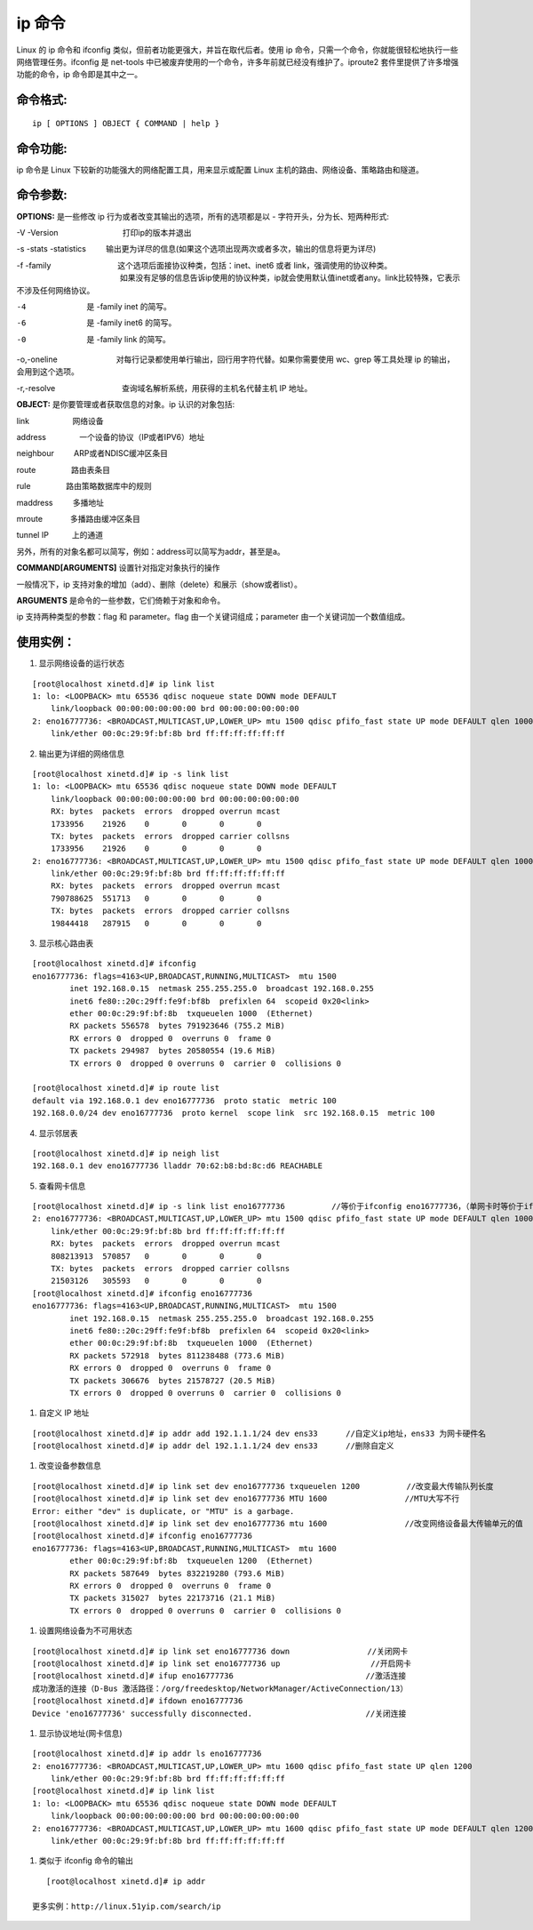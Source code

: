 ip 命令
###############################

Linux 的 ip 命令和 ifconfig 类似，但前者功能更强大，并旨在取代后者。使用 ip 命令，只需一个命令，你就能很轻松地执行一些网络管理任务。ifconfig 是 net-tools 中已被废弃使用的一个命令，许多年前就已经没有维护了。iproute2 套件里提供了许多增强功能的命令，ip 命令即是其中之一。


命令格式:
******************************

.. highlight:: none

::

    ip [ OPTIONS ] OBJECT { COMMAND | help }


命令功能:
******************************

ip 命令是 Linux 下较新的功能强大的网络配置工具，用来显示或配置 Linux 主机的路由、网络设备、策略路由和隧道。

命令参数:
******************************

**OPTIONS:** 是一些修改 ip 行为或者改变其输出的选项，所有的选项都是以 - 字符开头，分为长、短两种形式:

-V -Version 　　　　　　　　打印ip的版本并退出

-s -stats -statistics 　　 输出更为详尽的信息(如果这个选项出现两次或者多次，输出的信息将更为详尽)

-f -family 　　　　　　　　 这个选项后面接协议种类，包括：inet、inet6 或者 link，强调使用的协议种类。
　　　　　　　　　　　　　   如果没有足够的信息告诉ip使用的协议种类，ip就会使用默认值inet或者any。link比较特殊，它表示不涉及任何网络协议。

-4                         是 -family inet 的简写。

-6                         是 -family inet6 的简写。

-0                         是 -family link 的简写。

-o,-oneline 　　　　　　　  对每行记录都使用单行输出，回行用字符代替。如果你需要使用 wc、grep 等工具处理 ip 的输出，会用到这个选项。

-r,-resolve 　　　　　　　　 查询域名解析系统，用获得的主机名代替主机 IP 地址。

**OBJECT:**  是你要管理或者获取信息的对象。ip 认识的对象包括:

link 　　　　　 网络设备

address　　　　 一个设备的协议（IP或者IPV6）地址

neighbour 　　 ARP或者NDISC缓冲区条目

route 　　　　 路由表条目

rule 　　　　  路由策略数据库中的规则

maddress 　　  多播地址

mroute 　　　  多播路由缓冲区条目

tunnel IP　　　上的通道

另外，所有的对象名都可以简写，例如：address可以简写为addr，甚至是a。

**COMMAND[ARGUMENTS]**  设置针对指定对象执行的操作

一般情况下，ip 支持对象的增加（add）、删除（delete）和展示（show或者list）。

**ARGUMENTS** 是命令的一些参数，它们倚赖于对象和命令。

ip 支持两种类型的参数：flag 和 parameter。flag 由一个关键词组成；parameter 由一个关键词加一个数值组成。

使用实例：
******************************

1. 显示网络设备的运行状态

::

    [root@localhost xinetd.d]# ip link list
    1: lo: <LOOPBACK> mtu 65536 qdisc noqueue state DOWN mode DEFAULT
        link/loopback 00:00:00:00:00:00 brd 00:00:00:00:00:00
    2: eno16777736: <BROADCAST,MULTICAST,UP,LOWER_UP> mtu 1500 qdisc pfifo_fast state UP mode DEFAULT qlen 1000
        link/ether 00:0c:29:9f:bf:8b brd ff:ff:ff:ff:ff:ff


2. 输出更为详细的网络信息

::

    [root@localhost xinetd.d]# ip -s link list
    1: lo: <LOOPBACK> mtu 65536 qdisc noqueue state DOWN mode DEFAULT
        link/loopback 00:00:00:00:00:00 brd 00:00:00:00:00:00
        RX: bytes  packets  errors  dropped overrun mcast
        1733956    21926    0       0       0       0
        TX: bytes  packets  errors  dropped carrier collsns
        1733956    21926    0       0       0       0
    2: eno16777736: <BROADCAST,MULTICAST,UP,LOWER_UP> mtu 1500 qdisc pfifo_fast state UP mode DEFAULT qlen 1000
        link/ether 00:0c:29:9f:bf:8b brd ff:ff:ff:ff:ff:ff
        RX: bytes  packets  errors  dropped overrun mcast
        790788625  551713   0       0       0       0
        TX: bytes  packets  errors  dropped carrier collsns
        19844418   287915   0       0       0       0

3. 显示核心路由表

::

    [root@localhost xinetd.d]# ifconfig
    eno16777736: flags=4163<UP,BROADCAST,RUNNING,MULTICAST>  mtu 1500
            inet 192.168.0.15  netmask 255.255.255.0  broadcast 192.168.0.255
            inet6 fe80::20c:29ff:fe9f:bf8b  prefixlen 64  scopeid 0x20<link>
            ether 00:0c:29:9f:bf:8b  txqueuelen 1000  (Ethernet)
            RX packets 556578  bytes 791923646 (755.2 MiB)
            RX errors 0  dropped 0  overruns 0  frame 0
            TX packets 294987  bytes 20580554 (19.6 MiB)
            TX errors 0  dropped 0 overruns 0  carrier 0  collisions 0

    [root@localhost xinetd.d]# ip route list
    default via 192.168.0.1 dev eno16777736  proto static  metric 100
    192.168.0.0/24 dev eno16777736  proto kernel  scope link  src 192.168.0.15  metric 100

4. 显示邻居表

::

    [root@localhost xinetd.d]# ip neigh list
    192.168.0.1 dev eno16777736 lladdr 70:62:b8:bd:8c:d6 REACHABLE


5. 查看网卡信息

::

    [root@localhost xinetd.d]# ip -s link list eno16777736　　　　　　//等价于ifconfig eno16777736，（单网卡时等价于ifconfig）
    2: eno16777736: <BROADCAST,MULTICAST,UP,LOWER_UP> mtu 1500 qdisc pfifo_fast state UP mode DEFAULT qlen 1000
        link/ether 00:0c:29:9f:bf:8b brd ff:ff:ff:ff:ff:ff
        RX: bytes  packets  errors  dropped overrun mcast
        808213913  570857   0       0       0       0
        TX: bytes  packets  errors  dropped carrier collsns
        21503126   305593   0       0       0       0
    [root@localhost xinetd.d]# ifconfig eno16777736　　　　　　
    eno16777736: flags=4163<UP,BROADCAST,RUNNING,MULTICAST>  mtu 1500
            inet 192.168.0.15  netmask 255.255.255.0  broadcast 192.168.0.255
            inet6 fe80::20c:29ff:fe9f:bf8b  prefixlen 64  scopeid 0x20<link>
            ether 00:0c:29:9f:bf:8b  txqueuelen 1000  (Ethernet)
            RX packets 572918  bytes 811238488 (773.6 MiB)
            RX errors 0  dropped 0  overruns 0  frame 0
            TX packets 306676  bytes 21578727 (20.5 MiB)
            TX errors 0  dropped 0 overruns 0  carrier 0  collisions 0　

#. 自定义 IP 地址

::

    [root@localhost xinetd.d]# ip addr add 192.1.1.1/24 dev ens33      //自定义ip地址，ens33 为网卡硬件名
    [root@localhost xinetd.d]# ip addr del 192.1.1.1/24 dev ens33      //删除自定义

#. 改变设备参数信息

::

    [root@localhost xinetd.d]# ip link set dev eno16777736 txqueuelen 1200　　　　　　//改变最大传输队列长度
    [root@localhost xinetd.d]# ip link set dev eno16777736 MTU 1600　　　　　　　　　　//MTU大写不行
    Error: either "dev" is duplicate, or "MTU" is a garbage.
    [root@localhost xinetd.d]# ip link set dev eno16777736 mtu 1600　　　　　　　　　　//改变网络设备最大传输单元的值
    [root@localhost xinetd.d]# ifconfig eno16777736
    eno16777736: flags=4163<UP,BROADCAST,RUNNING,MULTICAST>  mtu 1600
            ether 00:0c:29:9f:bf:8b  txqueuelen 1200  (Ethernet)
            RX packets 587649  bytes 832219280 (793.6 MiB)
            RX errors 0  dropped 0  overruns 0  frame 0
            TX packets 315027  bytes 22173716 (21.1 MiB)
            TX errors 0  dropped 0 overruns 0  carrier 0  collisions 0


#. 设置网络设备为不可用状态

::

    [root@localhost xinetd.d]# ip link set eno16777736 down　　　　　　　　　　//关闭网卡
    [root@localhost xinetd.d]# ip link set eno16777736 up               　　 //开启网卡
    [root@localhost xinetd.d]# ifup eno16777736　　　　　　　　　　　　　　　　　//激活连接
    成功激活的连接（D-Bus 激活路径：/org/freedesktop/NetworkManager/ActiveConnection/13）
    [root@localhost xinetd.d]# ifdown eno16777736
    Device 'eno16777736' successfully disconnected.　　　　　　　　　　　　　　 //关闭连接


#. 显示协议地址(网卡信息)

::

    [root@localhost xinetd.d]# ip addr ls eno16777736
    2: eno16777736: <BROADCAST,MULTICAST,UP,LOWER_UP> mtu 1600 qdisc pfifo_fast state UP qlen 1200
        link/ether 00:0c:29:9f:bf:8b brd ff:ff:ff:ff:ff:ff
    [root@localhost xinetd.d]# ip link list
    1: lo: <LOOPBACK> mtu 65536 qdisc noqueue state DOWN mode DEFAULT
        link/loopback 00:00:00:00:00:00 brd 00:00:00:00:00:00
    2: eno16777736: <BROADCAST,MULTICAST,UP,LOWER_UP> mtu 1600 qdisc pfifo_fast state UP mode DEFAULT qlen 1200
        link/ether 00:0c:29:9f:bf:8b brd ff:ff:ff:ff:ff:ff

#. 类似于 ifconfig 命令的输出

::

    [root@localhost xinetd.d]# ip addr

 更多实例：http://linux.51yip.com/search/ip
